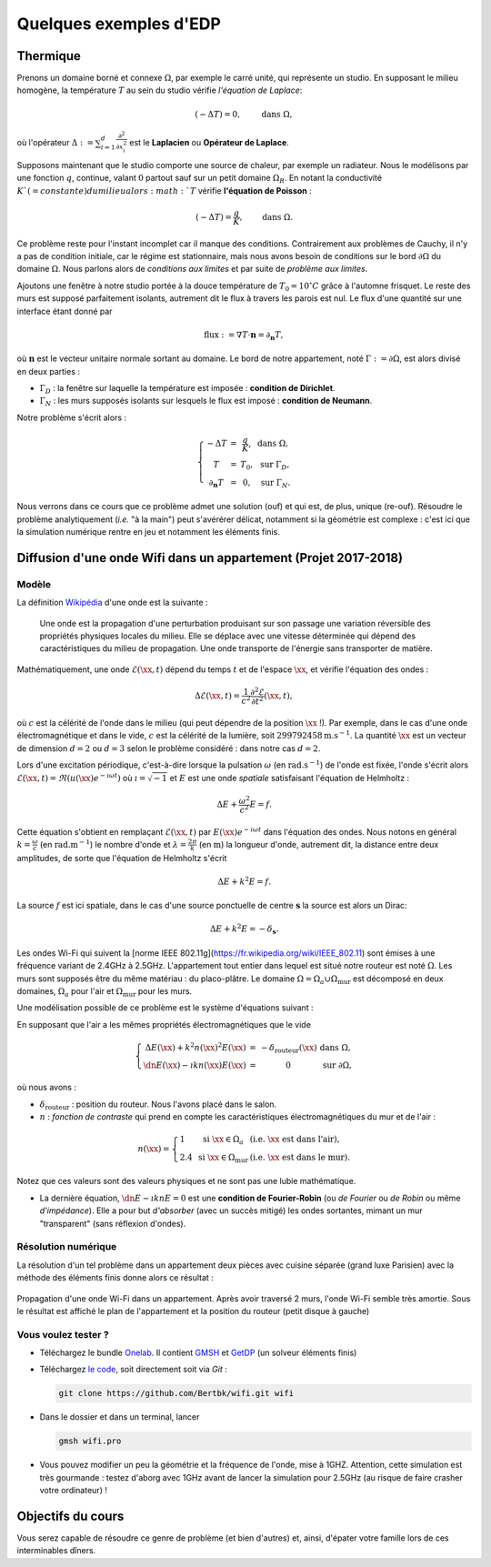 Quelques exemples d'EDP
=======================

Thermique
---------

Prenons un domaine borné et connexe :math:`\Omega`, par exemple le carré unité, qui représente un studio. En supposant le milieu homogène, la température :math:`T` au sein du studio vérifie *l'équation de Laplace*:

.. math:: (- \Delta T) = 0, \qquad \text{ dans }\Omega,

où l'opérateur :math:`\Delta := \sum_{i=1}^d\frac{\partial^2}{\partial x_i^2}` est le **Laplacien** ou **Opérateur de Laplace**.

Supposons maintenant que le studio comporte une source de chaleur, par exemple un radiateur. Nous le modélisons par une fonction :math:`q`, continue, valant :math:`0` partout sauf sur un petit domaine :math:`\Omega_R`. En notant la conductivité :math:`K`(=constante) du milieu alors :math:`T` vérifie **l'équation de Poisson** :

.. math:: (- \Delta T) = \frac{q}{K}, \qquad \text{ dans }\Omega.

Ce problème reste pour l'instant incomplet car il manque des conditions. Contrairement aux problèmes de Cauchy, il n'y a pas de condition initiale, car le régime est stationnaire, mais nous avons besoin de conditions sur le bord :math:`\partial\Omega` du domaine :math:`\Omega`. Nous parlons alors de *conditions aux limites* et par suite de *problème aux limites*. 

Ajoutons une fenêtre à notre studio portée à la douce température de :math:`T_0 = 10^\circ C` grâce à l'automne frisquet. Le reste des murs est supposé parfaitement isolants, autrement dit le flux à travers les parois est nul. Le flux d'une quantité sur une interface étant donné par

.. math:: \text{flux }:= \nabla T \cdot \mathbf{n} = \partial_\mathbf{n} T,

où :math:`\mathbf{n}` est le vecteur unitaire normale sortant au domaine.  Le bord de notre appartement, noté :math:`\Gamma :=\partial\Omega`, est alors divisé en deux parties :

- :math:`\Gamma_D` : la fenêtre sur laquelle la température est imposée : **condition de Dirichlet**.
- :math:`\Gamma_N` : les murs supposés isolants sur lesquels le flux est imposé : **condition de Neumann**.

Notre problème s'écrit alors :

.. math:: \left\{
  \begin{array}{ r c l l}
    - \Delta T &= &\displaystyle\frac{q}{K}, & \text{ dans }\Omega,\\
    T  &=  &T_0, & \text{ sur } \Gamma_D,\\
  \partial_\mathbf{n} T  &= & 0, & \text{ sur } \Gamma_N.
  \end{array}
  \right.

Nous verrons dans ce cours que ce problème admet une solution (ouf) et qui est, de plus, unique (re-ouf). Résoudre le problème analytiquement (*i.e.* "à la main") peut s'avérérer délicat, notamment si la géométrie est complexe : c'est ici que la simulation numérique rentre en jeu et notamment les éléments finis. 



Diffusion d'une onde Wifi dans un appartement (Projet 2017-2018)
----------------------------------------------------------------

Modèle 
++++++

La définition `Wikipédia <https://fr.wikipedia.org/wiki/Onde>`_ d'une onde est la suivante :

  Une onde est la propagation d'une perturbation produisant sur son passage une variation réversible des propriétés physiques locales du milieu. Elle se déplace avec une vitesse déterminée qui dépend des caractéristiques du milieu de propagation. Une onde transporte de l'énergie sans transporter de matière.

Mathématiquement, une onde :math:`\mathscr{E}(\xx,t)` dépend du temps :math:`t` et de l'espace :math:`\xx`, et vérifie l'équation des ondes :

.. math:: \Delta \mathscr{E}(\xx,t) = \frac{1}{c^2}\frac{\partial^2 \mathscr{E}}{\partial t^2}(\xx,t),

où :math:`c` est la célérité de l'onde dans le milieu (qui peut dépendre de la position :math:`\xx` !). Par exemple, dans le cas d'une onde électromagnétique et dans le vide, :math:`c` est la célérité de la lumière, soit :math:`299792458\mathrm{m.s}^{-1}`. La quantité :math:`\xx` est un vecteur de dimension :math:`d=2` ou :math:`d=3` selon le problème considéré : dans notre cas :math:`d=2`. 

Lors d'une excitation périodique, c'est-à-dire lorsque la pulsation :math:`\omega` (en :math:`\mathrm{rad.s}^{-1}`) de l'onde est fixée, l'onde s'écrit alors :math:`\mathscr{E}(\xx,t) = \Re\left(u(\xx)e^{-\imath \omega t}\right)` où :math:`\imath=\sqrt{-1}` et :math:`E` est une onde *spatiale* satisfaisant l'équation de Helmholtz :

.. math:: \Delta E + \frac{\omega^2}{c^2}E = f.

Cette équation s'obtient en remplaçant :math:`\mathscr{E}(\xx,t)` par :math:`E(\xx)e^{-\imath \omega t}` dans l'équation des ondes. Nous notons en général :math:`k = \frac{\omega}{c}` (en :math:`\mathrm{rad.m}^{-1}`) le nombre d'onde et :math:`\lambda = \frac{2\pi}{k}` (en :math:`\mathrm{m}`) la longueur d'onde, autrement dit, la distance entre deux amplitudes, de sorte que l'équation de Helmholtz s'écrit

.. math:: \Delta E + k^2E = f.

La source :math:`f` est ici spatiale, dans le cas d'une source ponctuelle de centre :math:`\mathbf{s}` la source est alors un Dirac:

.. math:: \Delta E + k^2E = -\delta_{\mathbf{s}}.

Les ondes Wi-Fi  qui suivent la [norme IEEE 802.11g](https://fr.wikipedia.org/wiki/IEEE_802.11) sont émises à une fréquence variant de 2.4GHz à 2.5GHz. 
L'appartement tout entier dans lequel est situé notre routeur est noté :math:`\Omega`. Les murs sont supposés être du même matériau : du placo-plâtre. Le domaine :math:`\Omega = \Omega_a\cup\Omega_{\text{mur}}` est décomposé en deux domaines, :math:`\Omega_a` pour l'air et :math:`\Omega_{\text{mur}}` pour les murs.

Une modélisation possible de ce problème est le système d'équations suivant :

En supposant que l'air a les mêmes propriétés électromagnétiques que le vide

.. math:: \left\{
  \begin{array}{r c l l}
    \Delta E(\xx) + k^2n(\xx)^2E(\xx)  &= & -\delta_{\text{routeur}}(\xx) & \text{ dans } \Omega,\\
    \dn E(\xx) - \imath k n(\xx) E(\xx) & = & 0 & \text{ sur }\partial\Omega,
  \end{array}
  \right.

où nous avons :

- :math:`\delta_{\text{routeur}}` : position du routeur. Nous l'avons placé dans le salon.
- :math:`n` : *fonction de contraste* qui prend en compte les caractéristiques électromagnétiques du mur et de l'air :

.. math:: n(\xx) =
  \left\{
    \begin{array}{l l l}
      1 & \text{ si } \xx\in\Omega_a & (\textit{i.e. } \xx \text{ est dans l'air}),\\
      2.4 & \text{ si } \xx\in\Omega_{\text{mur}} & (\textit{i.e. } \xx \text{ est dans le mur}).
    \end{array}
  \right.

Notez que ces valeurs sont des valeurs physiques et ne sont pas une lubie mathématique.

- La dernière équation, :math:`\dn E - \imath k n E = 0` est une **condition de Fourier-Robin** (ou *de Fourier* ou *de Robin* ou même *d'impédance*). Elle a pour but *d'absorber* (avec un succès mitigé) les ondes sortantes, mimant un mur "transparent" (sans réflexion d'ondes). 

Résolution numérique
++++++++++++++++++++

La résolution d'un tel problème dans un appartement deux pièces avec cuisine séparée (grand luxe Parisien) avec la méthode des éléments finis donne alors ce résultat :

.. figure:: /img/wifi/wifi.*
  :figwidth: 100%
  :width: 100%
  :alt: Propagation d'une onde Wi-Fi dans un appartement
  :align: center
  
  Propagation d'une onde Wi-Fi dans un appartement. Après avoir traversé 2 murs, l'onde Wi-Fi semble très amortie. Sous le résultat est affiché le plan de l'appartement et la position du routeur (petit disque à gauche)

Vous voulez tester ?
++++++++++++++++++++


- Téléchargez le bundle `Onelab <https://onelab.info>`_. Il contient `GMSH <https://gmsh.info>`_ et `GetDP <https://getdp.info>`_ (un solveur éléments finis) 
- Téléchargez `le code <https://github.com/Bertbk/wifi>`_, soit directement soit via `Git` :

  .. code-block:: bash

    git clone https://github.com/Bertbk/wifi.git wifi

- Dans le dossier et dans un terminal, lancer

  .. code-block:: bash

    gmsh wifi.pro

- Vous pouvez modifier un peu la géométrie et la fréquence de l'onde, mise à 1GHZ. Attention, cette simulation est très gourmande : testez d'aborg avec 1GHz avant de lancer la simulation pour 2.5GHz (au risque de faire crasher votre ordinateur) !

Objectifs du cours
------------------

Vous serez capable de résoudre ce genre de problème (et bien d'autres) et, ainsi, d'épater votre famille lors de ces interminables dîners.